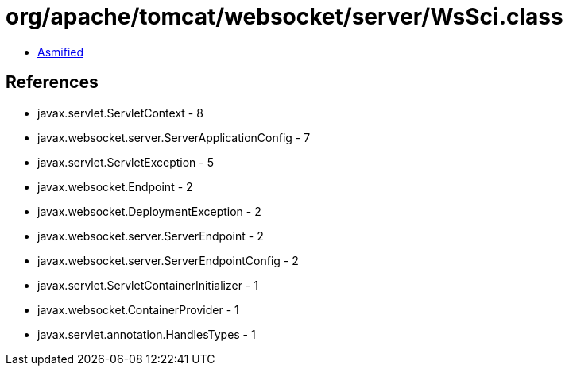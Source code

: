 = org/apache/tomcat/websocket/server/WsSci.class

 - link:WsSci-asmified.java[Asmified]

== References

 - javax.servlet.ServletContext - 8
 - javax.websocket.server.ServerApplicationConfig - 7
 - javax.servlet.ServletException - 5
 - javax.websocket.Endpoint - 2
 - javax.websocket.DeploymentException - 2
 - javax.websocket.server.ServerEndpoint - 2
 - javax.websocket.server.ServerEndpointConfig - 2
 - javax.servlet.ServletContainerInitializer - 1
 - javax.websocket.ContainerProvider - 1
 - javax.servlet.annotation.HandlesTypes - 1
